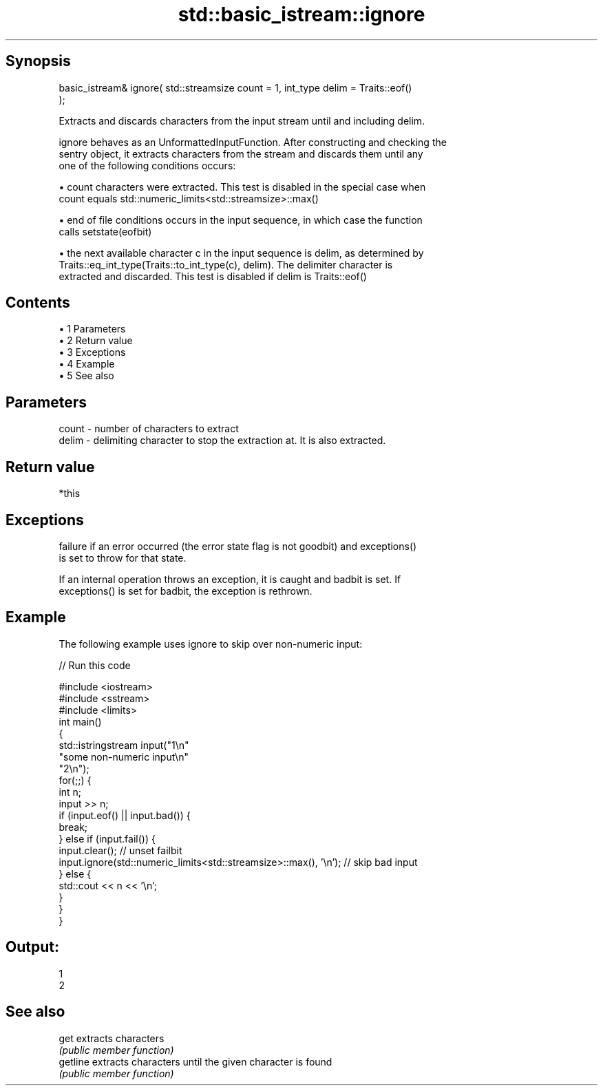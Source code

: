 .TH std::basic_istream::ignore 3 "Apr 19 2014" "1.0.0" "C++ Standard Libary"
.SH Synopsis
   basic_istream& ignore( std::streamsize count = 1, int_type delim = Traits::eof()
   );

   Extracts and discards characters from the input stream until and including delim.

   ignore behaves as an UnformattedInputFunction. After constructing and checking the
   sentry object, it extracts characters from the stream and discards them until any
   one of the following conditions occurs:

     • count characters were extracted. This test is disabled in the special case when
       count equals std::numeric_limits<std::streamsize>::max()

     • end of file conditions occurs in the input sequence, in which case the function
       calls setstate(eofbit)

     • the next available character c in the input sequence is delim, as determined by
       Traits::eq_int_type(Traits::to_int_type(c), delim). The delimiter character is
       extracted and discarded. This test is disabled if delim is Traits::eof()

.SH Contents

     • 1 Parameters
     • 2 Return value
     • 3 Exceptions
     • 4 Example
     • 5 See also

.SH Parameters

   count - number of characters to extract
   delim - delimiting character to stop the extraction at. It is also extracted.

.SH Return value

   *this

.SH Exceptions

   failure if an error occurred (the error state flag is not goodbit) and exceptions()
   is set to throw for that state.

   If an internal operation throws an exception, it is caught and badbit is set. If
   exceptions() is set for badbit, the exception is rethrown.

.SH Example

   The following example uses ignore to skip over non-numeric input:

   
// Run this code

 #include <iostream>
 #include <sstream>
 #include <limits>
  
 int main()
 {
     std::istringstream input("1\\n"
                              "some non-numeric input\\n"
                              "2\\n");
     for(;;) {
         int n;
         input >> n;
  
         if (input.eof() || input.bad()) {
             break;
         } else if (input.fail()) {
             input.clear(); // unset failbit
             input.ignore(std::numeric_limits<std::streamsize>::max(), '\\n'); // skip bad input
         } else {
             std::cout << n << '\\n';
         }
     }
 }

.SH Output:

 1
 2

.SH See also

   get     extracts characters
           \fI(public member function)\fP
   getline extracts characters until the given character is found
           \fI(public member function)\fP
